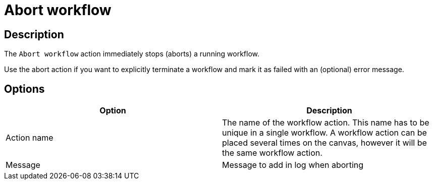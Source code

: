 ////
Licensed to the Apache Software Foundation (ASF) under one
or more contributor license agreements.  See the NOTICE file
distributed with this work for additional information
regarding copyright ownership.  The ASF licenses this file
to you under the Apache License, Version 2.0 (the
"License"); you may not use this file except in compliance
with the License.  You may obtain a copy of the License at
  http://www.apache.org/licenses/LICENSE-2.0
Unless required by applicable law or agreed to in writing,
software distributed under the License is distributed on an
"AS IS" BASIS, WITHOUT WARRANTIES OR CONDITIONS OF ANY
KIND, either express or implied.  See the License for the
specific language governing permissions and limitations
under the License.
////
:documentationPath: /workflow/actions/
:language: en_US
:description: The Abort workflow action immediately stops (aborts) a running workflow.

= Abort workflow

== Description

The `Abort workflow` action immediately stops (aborts) a running workflow.

Use the abort action if you want to explicitly terminate a workflow and mark it as failed with an (optional) error message.

== Options

[options="header"]
|===
|Option|Description
|Action name|The name of the workflow action.
This name has to be unique in a single workflow.
A workflow action can be placed several times on the canvas, however it will be the same workflow action.
|Message|Message to add in log when aborting
|===